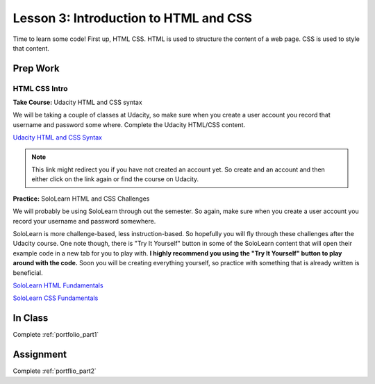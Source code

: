 Lesson 3: Introduction to HTML and CSS
======================================

Time to learn some code! First up, HTML CSS. HTML is used to structure the content of a web page. CSS is used to style that content.

Prep Work
---------

HTML CSS Intro
^^^^^^^^^^^^^^

**Take Course:** Udacity HTML and CSS syntax

We will be taking a couple of classes at Udacity, so make sure when you create a user account you record that username and password some where. Complete the Udacity HTML/CSS content.

`Udacity HTML and CSS Syntax <https://www.udacity.com/course/html-and-css-syntax--ud001>`_

.. note:: This link might redirect you if you have not created an account yet. So create and an account and then either click on the link again or find the course on Udacity.


**Practice:** SoloLearn HTML and CSS Challenges

We will probably be using SoloLearn through out the semester. So again, make sure when you create a user account you record your username and password somewhere.

SoloLearn is more challenge-based, less instruction-based. So hopefully you will fly through these challenges after the Udacity course. One note though, there is "Try It Yourself" button in some of the SoloLearn content that will open their example code in a new tab for you to play with. **I highly recommend you using the "Try It Yourself" button to play around with the code.** Soon you will be creating everything yourself, so practice with something that is already written is beneficial.

`SoloLearn HTML Fundamentals <https://www.sololearn.com/Course/HTML/>`_

`SoloLearn  CSS Fundamentals <https://www.sololearn.com/Course/CSS/>`_

In Class
--------

Complete :ref:`portfolio_part1`

Assignment
----------

Complete :ref:`portflio_part2`
